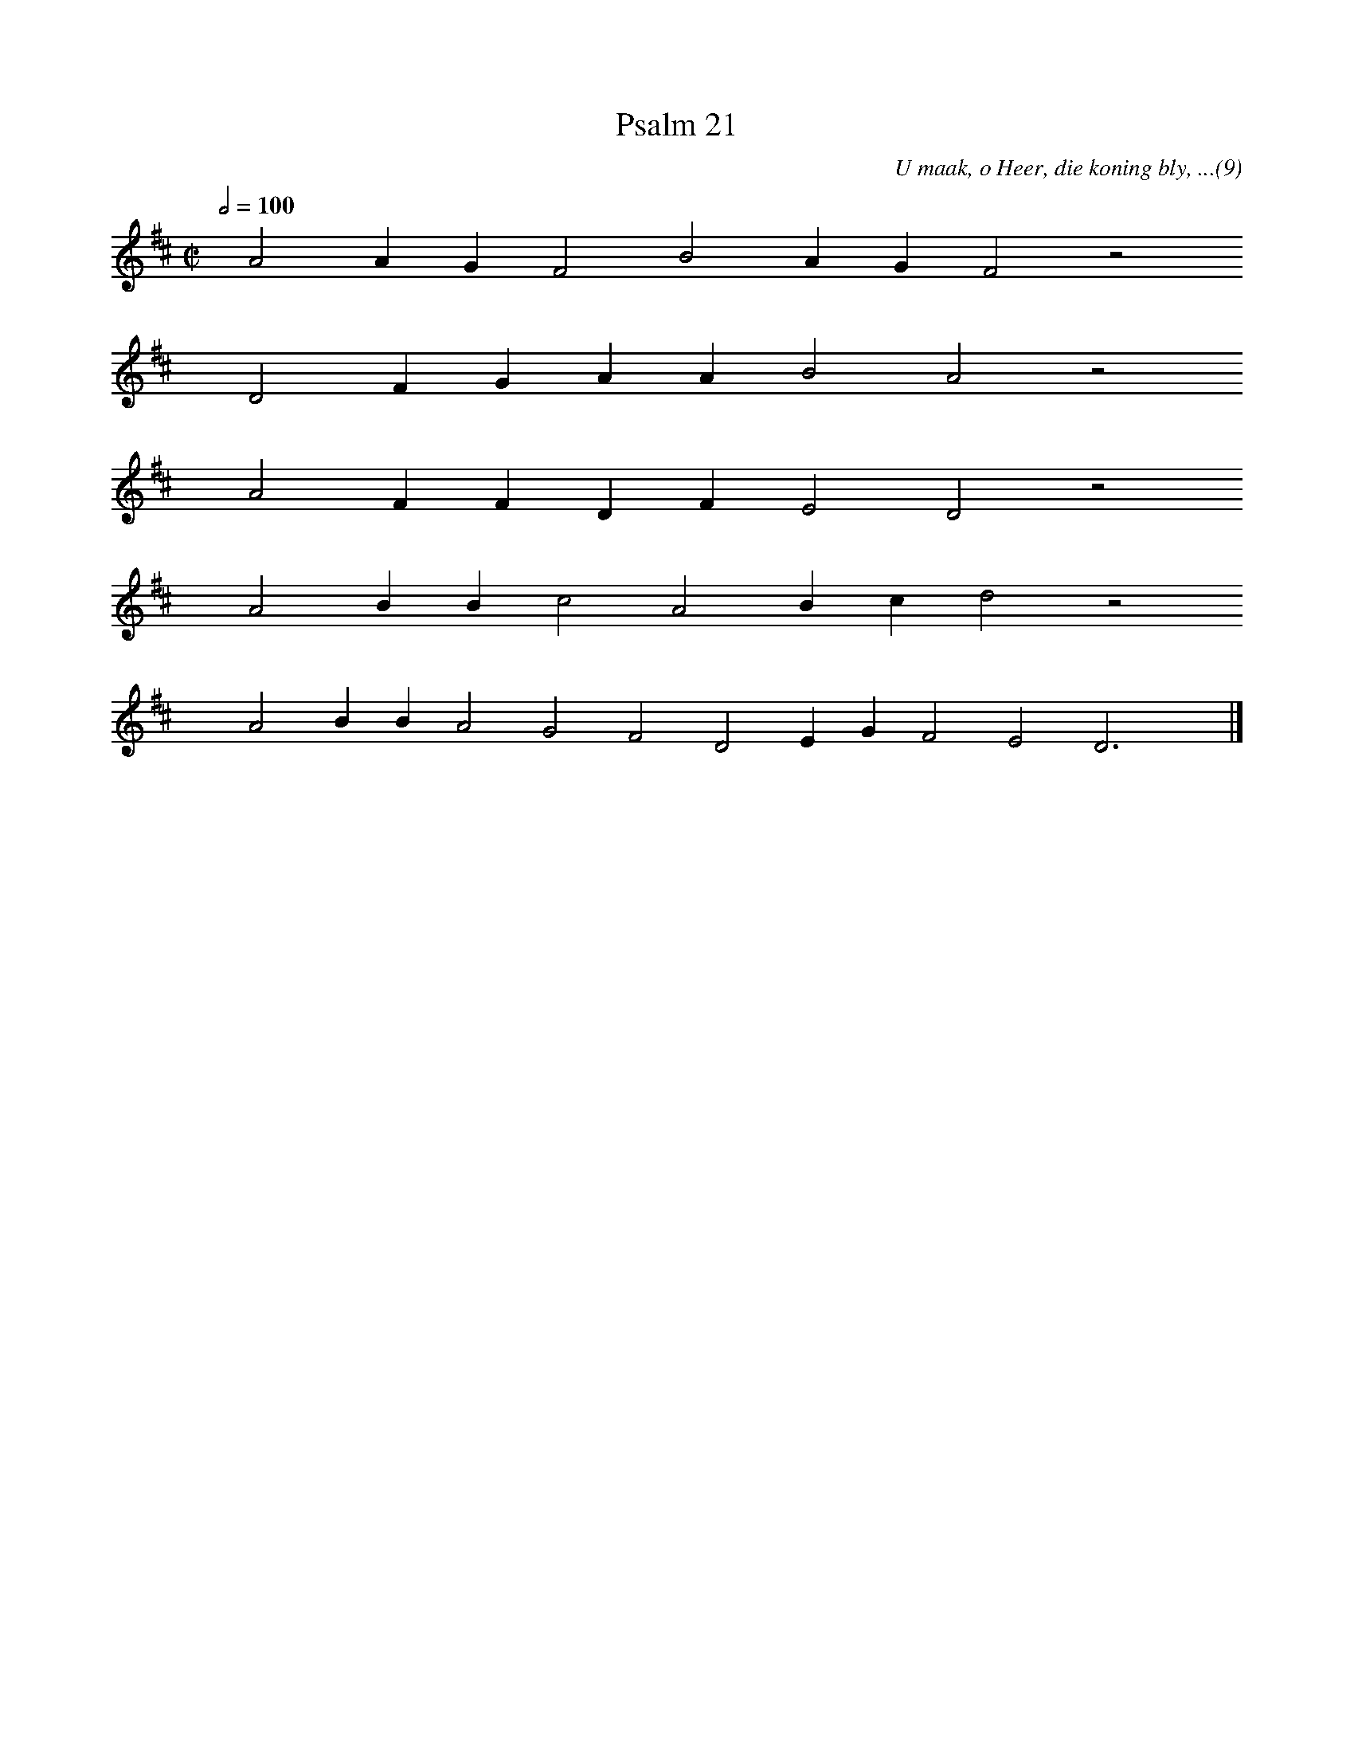 %%vocalfont Arial 14
X:1
T:Psalm 21
C:U maak, o Heer, die koning bly, ...(9)
L:1/4
M:C|
K:D
Q:1/2=100
yy A2 A G F2 B2 A G F2 z2
%w:words come here
yyyy D2 F G A A B2 A2 z2
%w:words come here
yyyy A2 F F D F E2 D2 z2
%w:words come here
yyyy A2 B B c2 A2 B c d2 z2
%w:words come here
yyyy A2 B B A2 G2 F2 D2 E G F2 E2 D3 yy |]
%w:words come here
